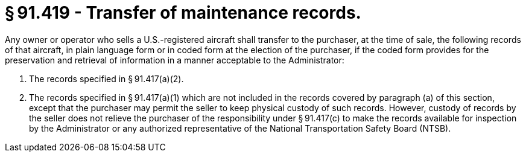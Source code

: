 # § 91.419 - Transfer of maintenance records.

Any owner or operator who sells a U.S.-registered aircraft shall transfer to the purchaser, at the time of sale, the following records of that aircraft, in plain language form or in coded form at the election of the purchaser, if the coded form provides for the preservation and retrieval of information in a manner acceptable to the Administrator:

[start=1,loweralpha]
. The records specified in § 91.417(a)(2).
. The records specified in § 91.417(a)(1) which are not included in the records covered by paragraph (a) of this section, except that the purchaser may permit the seller to keep physical custody of such records. However, custody of records by the seller does not relieve the purchaser of the responsibility under § 91.417(c) to make the records available for inspection by the Administrator or any authorized representative of the National Transportation Safety Board (NTSB).

